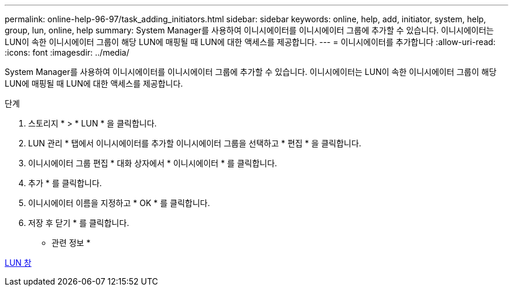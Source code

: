 ---
permalink: online-help-96-97/task_adding_initiators.html 
sidebar: sidebar 
keywords: online, help, add, initiator, system, help, group, lun, online, help 
summary: System Manager를 사용하여 이니시에이터를 이니시에이터 그룹에 추가할 수 있습니다. 이니시에이터는 LUN이 속한 이니시에이터 그룹이 해당 LUN에 매핑될 때 LUN에 대한 액세스를 제공합니다. 
---
= 이니시에이터를 추가합니다
:allow-uri-read: 
:icons: font
:imagesdir: ../media/


[role="lead"]
System Manager를 사용하여 이니시에이터를 이니시에이터 그룹에 추가할 수 있습니다. 이니시에이터는 LUN이 속한 이니시에이터 그룹이 해당 LUN에 매핑될 때 LUN에 대한 액세스를 제공합니다.

.단계
. 스토리지 * > * LUN * 을 클릭합니다.
. LUN 관리 * 탭에서 이니시에이터를 추가할 이니시에이터 그룹을 선택하고 * 편집 * 을 클릭합니다.
. 이니시에이터 그룹 편집 * 대화 상자에서 * 이니시에이터 * 를 클릭합니다.
. 추가 * 를 클릭합니다.
. 이니시에이터 이름을 지정하고 * OK * 를 클릭합니다.
. 저장 후 닫기 * 를 클릭합니다.


* 관련 정보 *

xref:reference_luns_window.adoc[LUN 창]
